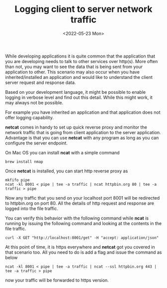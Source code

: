 #+TITLE: Logging client to server network traffic
#+date: <2022-05-23 Mon>

While developing applications it is quite common that the application that you are developing needs to talk to other services over http(s).
More often than not, you may want to see the data that is being sent from your application to other.
This scenario may also occur when you have inherited/installed an application and would like to understand the client server request and response data.

Based on your development language, it might be  possible to enable logging in verbose level and find out this detail.
While this might work, it may always not be possible.

For example you have inherited an application and that application does not offer logging capability.

*netcat* comes in handy to set up quick reverse proxy and monitor the network traffic that is going from client application to the server application. Advantage is that you can use *netcat* with any program
as long as you can configure the server endpoint.

On Mac OS you can install *ncat* with a simple command

#+begin_src shell
brew install nmap
#+end_src

Once *netcat* is installed, you can start http reverse proxy as
#+begin_src shell
  mkfifo pipe
  ncat -kl 8001 < pipe | tee -a traffic | ncat httpbin.org 80 | tee -a traffic > pipe
#+end_src

Now any traffic that you send on your localhost port 8001 will be redirected to httpbin.org on port 80. All the details of http request and response are logged into the file traffic.

You can verify this behavior with the following command while *ncat* is running by issuing the following command and looking at the contents in the file traffic.
#+begin_src shell
 curl -X GET "http://localhost:8001/get" -H "accept: application/json" 
#+end_src

At this point of time, it is https everywhere and *netcat* got you covered in that scenario too. All you need to do is add a flag and issue the command as below
#+begin_src shell
 ncat -kl 8001 < pipe | tee -a traffic | ncat --ssl httpbin.org 443 | tee -a traffic > pipe
#+end_src

now your traffic will be forwarded to https version.

